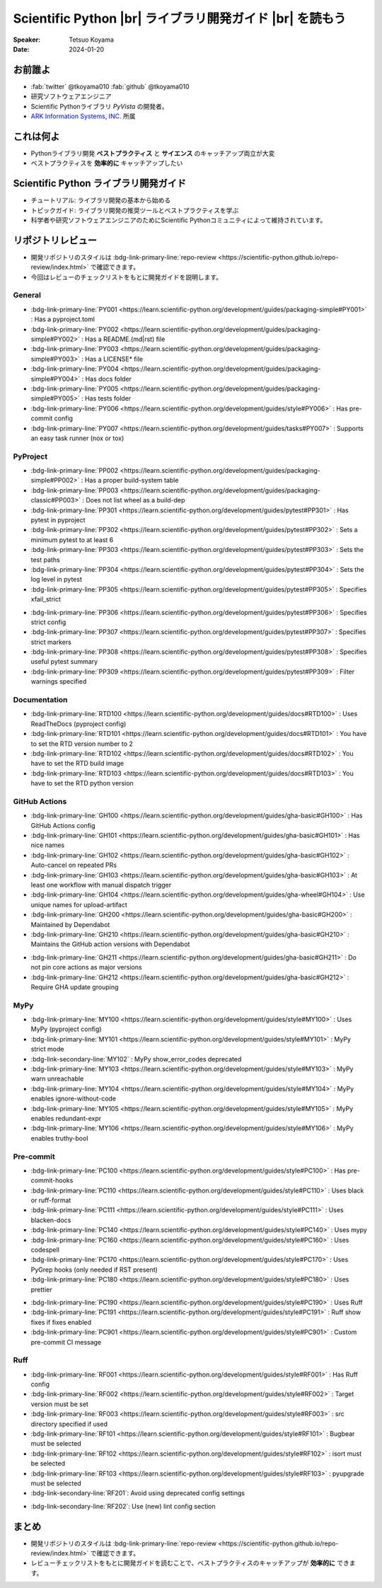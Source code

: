 .. |br| raw:: html

   <br>

=============================================================
**Scientific Python** |br| ライブラリ開発ガイド |br| を読もう
=============================================================

:Speaker: Tetsuo Koyama
:Date: 2024-01-20

お前誰よ
========

* :fab:`twitter` @tkoyama010 :fab:`github` @tkoyama010
* 研究ソフトウェアエンジニア
* Scientific Pythonライブラリ `PyVista` の開発者。
* `ARK Information Systems, INC. <https://www.ark-info-sys.co.jp/>`_ 所属

これは何よ
==========

* Pythonライブラリ開発 **ベストプラクティス** と **サイエンス** のキャッチアップ両立が大変
* ベストプラクティスを **効率的に** キャッチアップしたい

**Scientific Python** ライブラリ開発ガイド
==========================================

.. container:: flex-container

   .. container:: half

      .. only:: html
      
         .. image:: https://scientific-python.org/images/logo.svg

   .. container:: half

      * チュートリアル: ライブラリ開発の基本から始める
      * トピックガイド: ライブラリ開発の推奨ツールとベストプラクティスを学ぶ
      * 科学者や研究ソフトウェアエンジニアのためにScientific Pythonコミュニティによって維持されています。


リポジトリレビュー
==================

- 開発リポジトリのスタイルは :bdg-link-primary-line:`repo-review <https://scientific-python.github.io/repo-review/index.html>`  で確認できます。
- 今回はレビューのチェックリストをもとに開発ガイドを説明します。

General
-------

* :bdg-link-primary-line:`PY001 <https://learn.scientific-python.org/development/guides/packaging-simple#PY001>` : Has a pyproject.toml
* :bdg-link-primary-line:`PY002 <https://learn.scientific-python.org/development/guides/packaging-simple#PY002>` : Has a README.(md|rst) file
* :bdg-link-primary-line:`PY003 <https://learn.scientific-python.org/development/guides/packaging-simple#PY003>` : Has a LICENSE* file
* :bdg-link-primary-line:`PY004 <https://learn.scientific-python.org/development/guides/packaging-simple#PY004>` : Has docs folder
* :bdg-link-primary-line:`PY005 <https://learn.scientific-python.org/development/guides/packaging-simple#PY005>` : Has tests folder
* :bdg-link-primary-line:`PY006 <https://learn.scientific-python.org/development/guides/style#PY006>` : Has pre-commit config
* :bdg-link-primary-line:`PY007 <https://learn.scientific-python.org/development/guides/tasks#PY007>` : Supports an easy task runner (nox or tox)

PyProject
---------

* :bdg-link-primary-line:`PP002 <https://learn.scientific-python.org/development/guides/packaging-simple#PP002>` : Has a proper build-system table
* :bdg-link-primary-line:`PP003 <https://learn.scientific-python.org/development/guides/packaging-classic#PP003>` : Does not list wheel as a build-dep
* :bdg-link-primary-line:`PP301 <https://learn.scientific-python.org/development/guides/pytest#PP301>` : Has pytest in pyproject
* :bdg-link-primary-line:`PP302 <https://learn.scientific-python.org/development/guides/pytest#PP302>` : Sets a minimum pytest to at least 6
* :bdg-link-primary-line:`PP303 <https://learn.scientific-python.org/development/guides/pytest#PP303>` : Sets the test paths
* :bdg-link-primary-line:`PP304 <https://learn.scientific-python.org/development/guides/pytest#PP304>` : Sets the log level in pytest
* :bdg-link-primary-line:`PP305 <https://learn.scientific-python.org/development/guides/pytest#PP305>` : Specifies xfail_strict

.. revealjs-break::

* :bdg-link-primary-line:`PP306 <https://learn.scientific-python.org/development/guides/pytest#PP306>` : Specifies strict config
* :bdg-link-primary-line:`PP307 <https://learn.scientific-python.org/development/guides/pytest#PP307>` : Specifies strict markers
* :bdg-link-primary-line:`PP308 <https://learn.scientific-python.org/development/guides/pytest#PP308>` : Specifies useful pytest summary
* :bdg-link-primary-line:`PP309 <https://learn.scientific-python.org/development/guides/pytest#PP309>` : Filter warnings specified

Documentation
-------------

* :bdg-link-primary-line:`RTD100 <https://learn.scientific-python.org/development/guides/docs#RTD100>` : Uses ReadTheDocs (pyproject config)
* :bdg-link-primary-line:`RTD101 <https://learn.scientific-python.org/development/guides/docs#RTD101>` : You have to set the RTD version number to 2
* :bdg-link-primary-line:`RTD102 <https://learn.scientific-python.org/development/guides/docs#RTD102>` : You have to set the RTD build image
* :bdg-link-primary-line:`RTD103 <https://learn.scientific-python.org/development/guides/docs#RTD103>` : You have to set the RTD python version

GitHub Actions
--------------

* :bdg-link-primary-line:`GH100 <https://learn.scientific-python.org/development/guides/gha-basic#GH100>` : Has GitHub Actions config
* :bdg-link-primary-line:`GH101 <https://learn.scientific-python.org/development/guides/gha-basic#GH101>` : Has nice names
* :bdg-link-primary-line:`GH102 <https://learn.scientific-python.org/development/guides/gha-basic#GH102>` : Auto-cancel on repeated PRs
* :bdg-link-primary-line:`GH103 <https://learn.scientific-python.org/development/guides/gha-basic#GH103>` : At least one workflow with manual dispatch trigger
* :bdg-link-primary-line:`GH104 <https://learn.scientific-python.org/development/guides/gha-wheel#GH104>` : Use unique names for upload-artifact
* :bdg-link-primary-line:`GH200 <https://learn.scientific-python.org/development/guides/gha-basic#GH200>` : Maintained by Dependabot
* :bdg-link-primary-line:`GH210 <https://learn.scientific-python.org/development/guides/gha-basic#GH210>` : Maintains the GitHub action versions with Dependabot

.. revealjs-break::

* :bdg-link-primary-line:`GH211 <https://learn.scientific-python.org/development/guides/gha-basic#GH211>` : Do not pin core actions as major versions
* :bdg-link-primary-line:`GH212 <https://learn.scientific-python.org/development/guides/gha-basic#GH212>` : Require GHA update grouping

MyPy
----

* :bdg-link-primary-line:`MY100 <https://learn.scientific-python.org/development/guides/style#MY100>` : Uses MyPy (pyproject config)
* :bdg-link-primary-line:`MY101 <https://learn.scientific-python.org/development/guides/style#MY101>` : MyPy strict mode
* :bdg-link-secondary-line:`MY102` : MyPy show_error_codes deprecated
* :bdg-link-primary-line:`MY103 <https://learn.scientific-python.org/development/guides/style#MY103>` : MyPy warn unreachable
* :bdg-link-primary-line:`MY104 <https://learn.scientific-python.org/development/guides/style#MY104>` : MyPy enables ignore-without-code
* :bdg-link-primary-line:`MY105 <https://learn.scientific-python.org/development/guides/style#MY105>` : MyPy enables redundant-expr
* :bdg-link-primary-line:`MY106 <https://learn.scientific-python.org/development/guides/style#MY106>` : MyPy enables truthy-bool

Pre-commit
----------

* :bdg-link-primary-line:`PC100 <https://learn.scientific-python.org/development/guides/style#PC100>` : Has pre-commit-hooks
* :bdg-link-primary-line:`PC110 <https://learn.scientific-python.org/development/guides/style#PC110>` : Uses black or ruff-format
* :bdg-link-primary-line:`PC111 <https://learn.scientific-python.org/development/guides/style#PC111>` : Uses blacken-docs
* :bdg-link-primary-line:`PC140 <https://learn.scientific-python.org/development/guides/style#PC140>` : Uses mypy
* :bdg-link-primary-line:`PC160 <https://learn.scientific-python.org/development/guides/style#PC160>` : Uses codespell
* :bdg-link-primary-line:`PC170 <https://learn.scientific-python.org/development/guides/style#PC170>` : Uses PyGrep hooks (only needed if RST present)
* :bdg-link-primary-line:`PC180 <https://learn.scientific-python.org/development/guides/style#PC180>` : Uses prettier

.. revealjs-break::

* :bdg-link-primary-line:`PC190 <https://learn.scientific-python.org/development/guides/style#PC190>` : Uses Ruff
* :bdg-link-primary-line:`PC191 <https://learn.scientific-python.org/development/guides/style#PC191>` : Ruff show fixes if fixes enabled
* :bdg-link-primary-line:`PC901 <https://learn.scientific-python.org/development/guides/style#PC901>` : Custom pre-commit CI message

Ruff
----

* :bdg-link-primary-line:`RF001 <https://learn.scientific-python.org/development/guides/style#RF001>` : Has Ruff config
* :bdg-link-primary-line:`RF002 <https://learn.scientific-python.org/development/guides/style#RF002>` : Target version must be set
* :bdg-link-primary-line:`RF003 <https://learn.scientific-python.org/development/guides/style#RF003>` : src directory specified if used
* :bdg-link-primary-line:`RF101 <https://learn.scientific-python.org/development/guides/style#RF101>` : Bugbear must be selected
* :bdg-link-primary-line:`RF102 <https://learn.scientific-python.org/development/guides/style#RF102>` : isort must be selected
* :bdg-link-primary-line:`RF103 <https://learn.scientific-python.org/development/guides/style#RF103>` : pyupgrade must be selected
* :bdg-link-secondary-line:`RF201`: Avoid using deprecated config settings

.. revealjs-break::

* :bdg-link-secondary-line:`RF202`: Use (new) lint config section

まとめ
======

- 開発リポジトリのスタイルは :bdg-link-primary-line:`repo-review <https://scientific-python.github.io/repo-review/index.html>`  で確認できます。
- レビューチェックリストをもとに開発ガイドを読むことで、ベストプラクティスのキャッチアップが **効率的に** できます。
